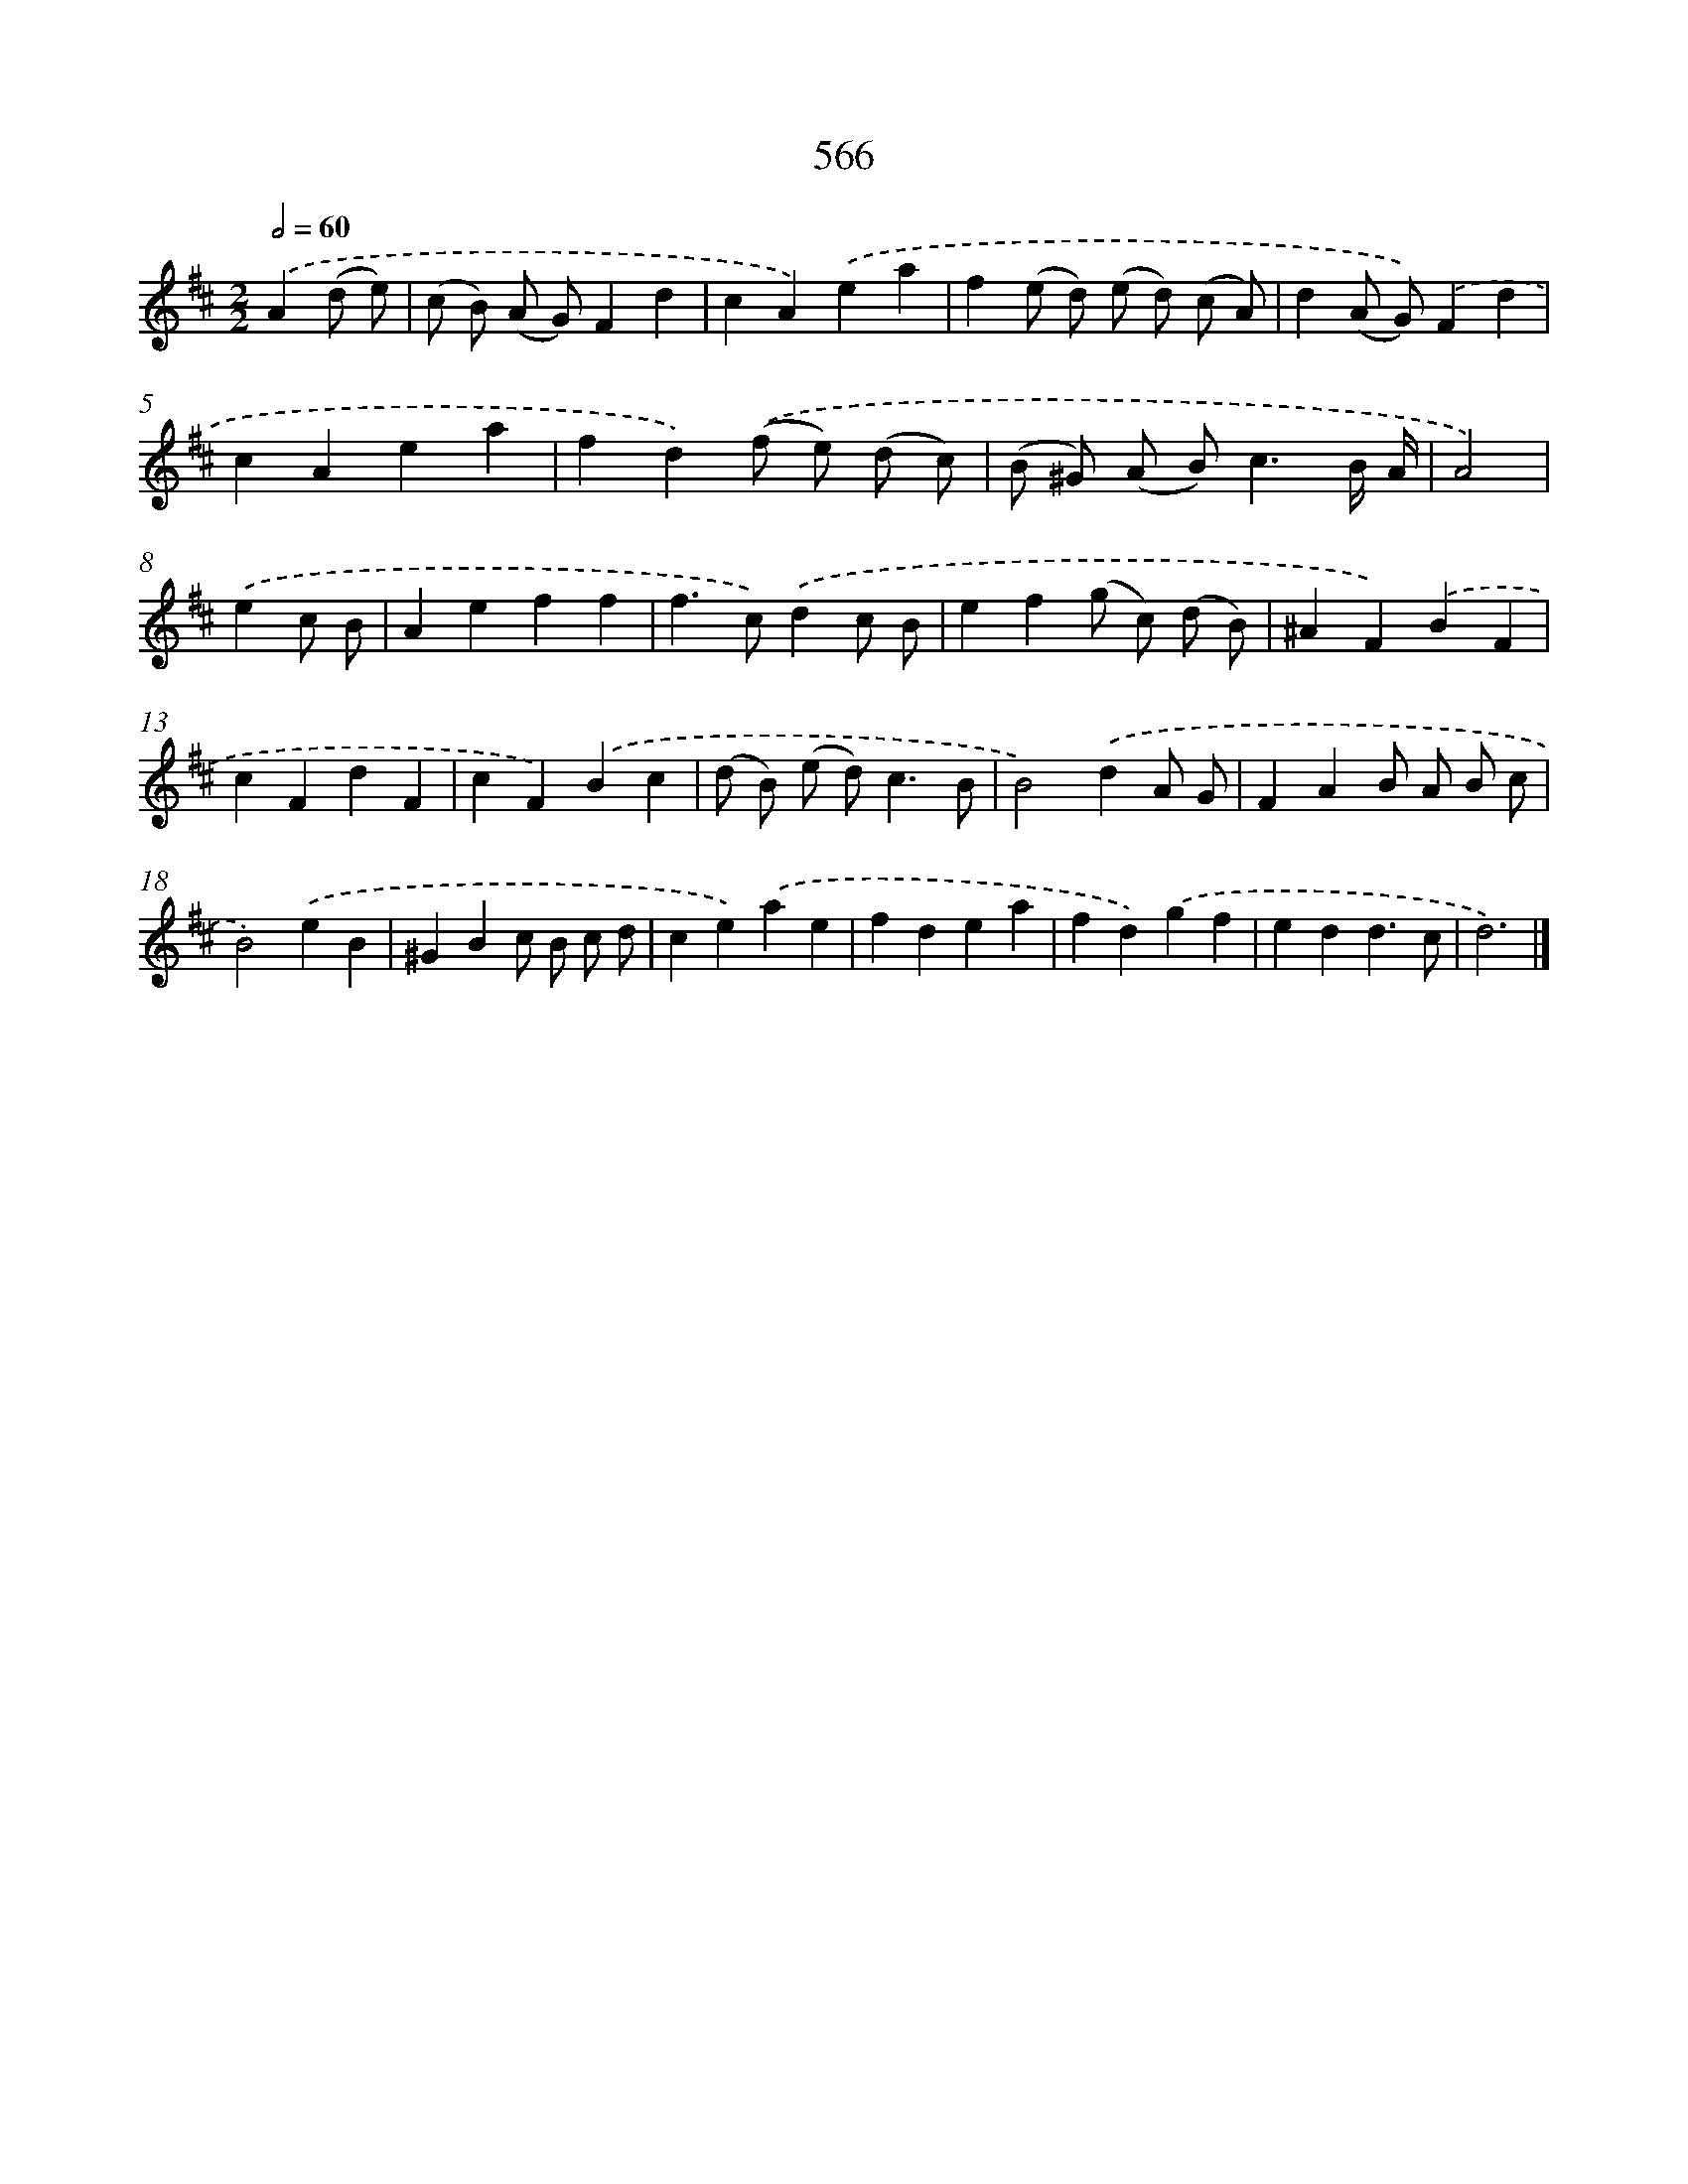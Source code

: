 X: 8322
T: 566
%%abc-version 2.0
%%abcx-abcm2ps-target-version 5.9.1 (29 Sep 2008)
%%abc-creator hum2abc beta
%%abcx-conversion-date 2018/11/01 14:36:46
%%humdrum-veritas 1856841651
%%humdrum-veritas-data 2960120857
%%continueall 1
%%barnumbers 0
L: 1/4
M: 2/2
Q: 1/2=60
K: D clef=treble
.('A(d/ e/) [I:setbarnb 1]|
(c/ B/) (A/ G/)Fd |
cA).('ea |
f(e/ d/) (e/ d/) (c/ A/) |
d(A/ G/)).('Fd |
cAea |
fd).('(f/ e/) (d/ c/) |
(B/ ^G/) (A/ B<)cB// A// |
A2) |
.('ec/ B/ [I:setbarnb 9]|
Aeff |
f>c).('dc/ B/ |
ef(g/ c/) (d/ B/) |
^AF).('BF |
cFdF |
cF).('Bc |
(d/ B/) (e/ d<)cB/ |
B2).('dA/ G/ |
FAB/ A/ B/ c/ |
B2).('eB |
^GBc/ B/ c/ d/ |
ce).('ae |
fdea |
fd).('gf |
edd3/c/ |
d3) |]
